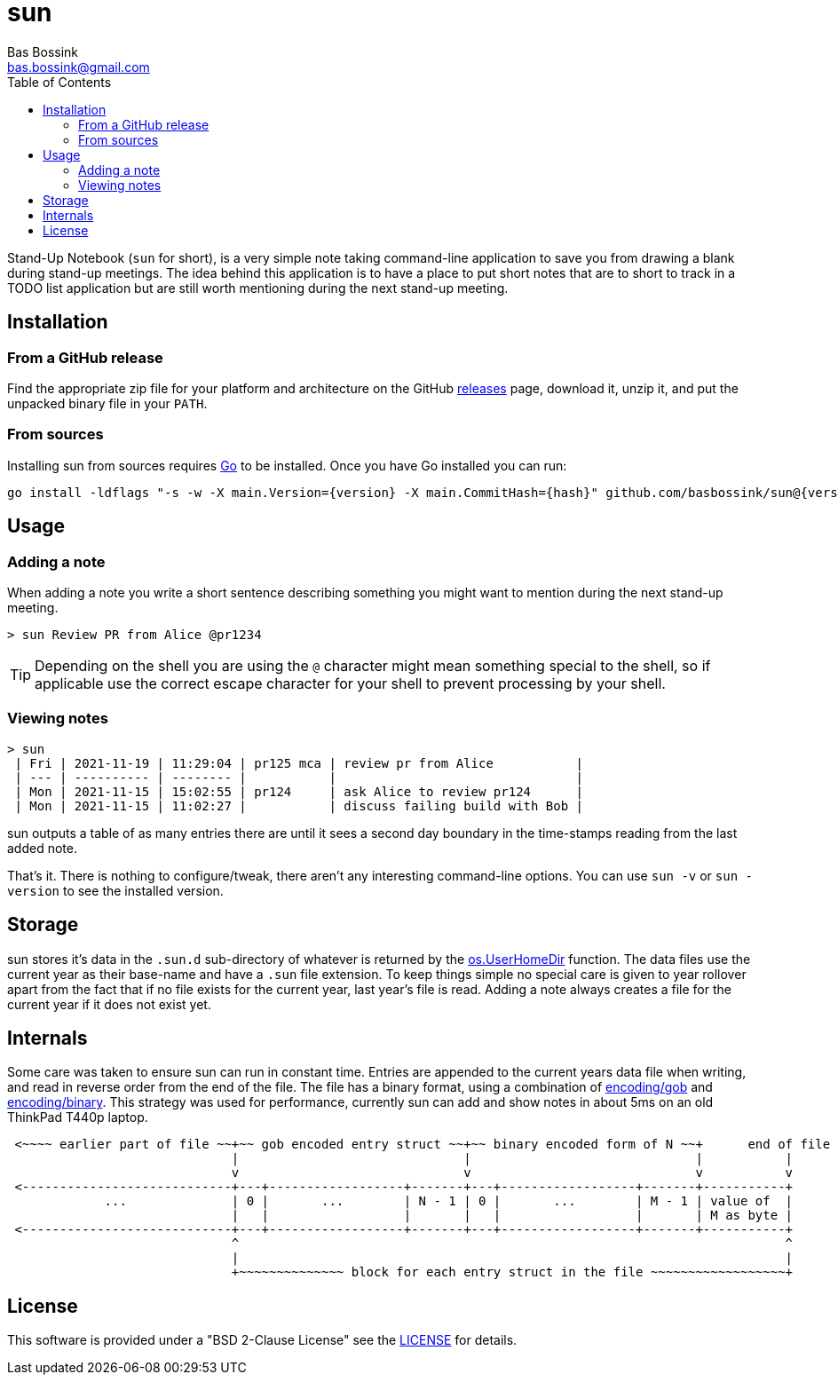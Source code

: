 = sun
Bas Bossink <bas.bossink@gmail.com>
:toc:

Stand-Up Notebook (`sun` for short), is a very simple note taking command-line application to save you from drawing a blank during stand-up meetings.
The idea behind this application is to have a place to put short notes that are to short to track in a TODO list application but are still worth mentioning during the next stand-up meeting.

== Installation

=== From a GitHub release

Find the appropriate zip file for your platform and architecture on the GitHub https://github.com/basbossink/sun/releases[releases] page, download it, unzip it, and put the unpacked binary file in your `PATH`.

=== From sources

Installing sun from sources requires https://golang.org/[Go] to be installed. Once you have Go installed you can run:

[source,sh,subs="attributes+"]
----
go install -ldflags "-s -w -X main.Version={version} -X main.CommitHash={hash}" github.com/basbossink/sun@{version}
----

== Usage 

=== Adding a note

When adding a note you write a short sentence describing something you might want to mention during the next stand-up meeting.

....
> sun Review PR from Alice @pr1234
....
[TIP]
Depending on the shell you are using the `@` character might mean something special to the shell, so if applicable use the correct escape character for your shell to prevent processing by your shell.

=== Viewing notes

....
> sun
 | Fri | 2021-11-19 | 11:29:04 | pr125 mca | review pr from Alice           |
 | --- | ---------- | -------- |           |                                |
 | Mon | 2021-11-15 | 15:02:55 | pr124     | ask Alice to review pr124      |
 | Mon | 2021-11-15 | 11:02:27 |           | discuss failing build with Bob |
....

sun outputs a table of as many entries there are until it sees a second day boundary in the time-stamps reading from the last added note.

That's it. There is nothing to configure/tweak, there aren't any interesting command-line options. You can use `sun -v` or `sun -version` to see the installed version.


== Storage

sun stores it's data in the `.sun.d` sub-directory of whatever is returned by the https://pkg.go.dev/os#UserHomeDir[os.UserHomeDir] function. The data files use the current year as their base-name and have a `.sun` file extension. To keep things simple no special care is given to year rollover apart from the fact that if no file exists for the current year, last year's file is read. Adding a note always creates a file for the current year if it does not exist yet.

== Internals 

Some care was taken to ensure sun can run in constant time. Entries are appended to the current years data file when writing, and read in reverse order from the end of the file. The file has a binary format, using a combination of https://pkg.go.dev/encoding/gob[encoding/gob] and https://pkg.go.dev/encoding/binary[encoding/binary]. This strategy was used for performance, currently sun can add and show notes in about 5ms on an old ThinkPad T440p laptop.

[svgbob]
....
 <~~~~ earlier part of file ~~+~~ gob encoded entry struct ~~+~~ binary encoded form of N ~~+      end of file
                              |                              |                              |           |
                              v                              v                              v           v
 <----------------------------+---+------------------+-------+---+------------------+-------+-----------+
             ...              | 0 |       ...        | N - 1 | 0 |       ...        | M - 1 | value of  |
                              |   |                  |       |   |                  |       | M as byte |
 <----------------------------+---+------------------+-------+---+------------------+-------+-----------+
                              ^                                                                         ^
                              |                                                                         |
                              +~~~~~~~~~~~~~~ block for each entry struct in the file ~~~~~~~~~~~~~~~~~~+
....

== License

This software is provided under a "BSD 2-Clause License" see the link:LICENSE[LICENSE] for details.
